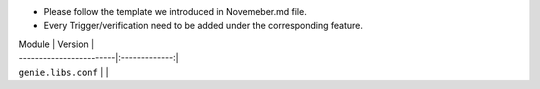 * Please follow the template we introduced in Novemeber.md file.
* Every Trigger/verification need to be added under the corresponding feature.

| Module                  | Version       |
| ------------------------|:-------------:|
| ``genie.libs.conf``     |               |

